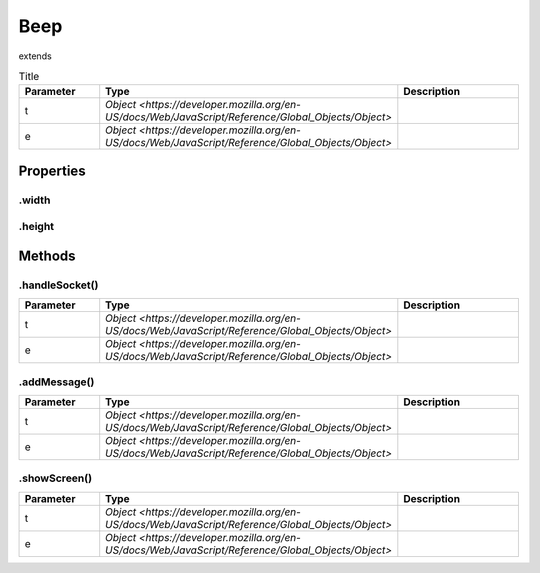 ====
Beep
====
extends 



.. list-table:: Title
   :widths: 25 25 50
   :header-rows: 1

   * - Parameter
     - Type
     - Description
   * - t
     - `Object <https://developer.mozilla.org/en-US/docs/Web/JavaScript/Reference/Global_Objects/Object>`
     - 
   * - e
     - `Object <https://developer.mozilla.org/en-US/docs/Web/JavaScript/Reference/Global_Objects/Object>`
     - 

Properties
==========
.. _Beep.width:


.width
------


.. _Beep.height:


.height
-------



Methods
=======
.. _Beep.handleSocket:

.handleSocket()
---------------

.. list-table::
   :widths: 25 25 50
   :header-rows: 1

   * - Parameter
     - Type
     - Description
   * - t
     - `Object <https://developer.mozilla.org/en-US/docs/Web/JavaScript/Reference/Global_Objects/Object>`
     - 
   * - e
     - `Object <https://developer.mozilla.org/en-US/docs/Web/JavaScript/Reference/Global_Objects/Object>`
     - 
.. _Beep.addMessage:

.addMessage()
-------------

.. list-table::
   :widths: 25 25 50
   :header-rows: 1

   * - Parameter
     - Type
     - Description
   * - t
     - `Object <https://developer.mozilla.org/en-US/docs/Web/JavaScript/Reference/Global_Objects/Object>`
     - 
   * - e
     - `Object <https://developer.mozilla.org/en-US/docs/Web/JavaScript/Reference/Global_Objects/Object>`
     - 
.. _Beep.showScreen:

.showScreen()
-------------

.. list-table::
   :widths: 25 25 50
   :header-rows: 1

   * - Parameter
     - Type
     - Description
   * - t
     - `Object <https://developer.mozilla.org/en-US/docs/Web/JavaScript/Reference/Global_Objects/Object>`
     - 
   * - e
     - `Object <https://developer.mozilla.org/en-US/docs/Web/JavaScript/Reference/Global_Objects/Object>`
     - 
